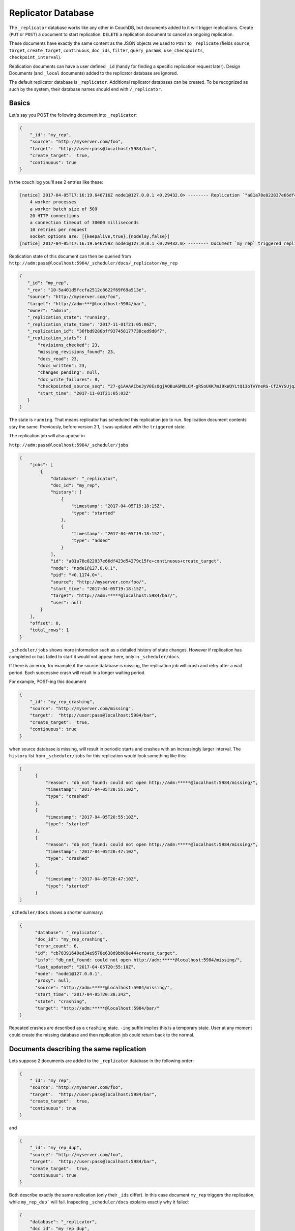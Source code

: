 .. Licensed under the Apache License, Version 2.0 (the "License"); you may not
.. use this file except in compliance with the License. You may obtain a copy of
.. the License at
..
..   http://www.apache.org/licenses/LICENSE-2.0
..
.. Unless required by applicable law or agreed to in writing, software
.. distributed under the License is distributed on an "AS IS" BASIS, WITHOUT
.. WARRANTIES OR CONDITIONS OF ANY KIND, either express or implied. See the
.. License for the specific language governing permissions and limitations under
.. the License.

.. _replicator:

===================
Replicator Database
===================

.. versionchanged:: 2.1.0 Scheduling replicator was introduced.
   Replication states, by default are not written back to documents
   anymore. There are new replication job states and new API endpoints
   ``_scheduler/jobs`` and ``_scheduler/docs``.

The ``_replicator`` database works like any other in CouchDB, but
documents added to it will trigger replications. Create (``PUT`` or
``POST``) a document to start replication. ``DELETE`` a replication
document to cancel an ongoing replication.

These documents have exactly the same content as the JSON objects we
used to ``POST`` to ``_replicate`` (fields ``source``, ``target``,
``create_target``, ``continuous``, ``doc_ids``, ``filter``,
``query_params``, ``use_checkpoints``, ``checkpoint_interval``).

Replication documents can have a user defined ``_id`` (handy for finding
a specific replication request later). Design Documents (and ``_local``
documents) added to the replicator database are ignored.

The default replicator database is ``_replicator``. Additional
replicator databases can be created. To be recognized as such by the
system, their database names should end with ``/_replicator``.

Basics
======

Let's say you POST the following document into ``_replicator``:

.. code-block:: javascript

    {
        "_id": "my_rep",
        "source": "http://myserver.com/foo",
        "target":  "http://user:pass@localhost:5984/bar",
        "create_target":  true,
        "continuous": true
    }

In the couch log you'll see 2 entries like these:

.. code-block:: text

    [notice] 2017-04-05T17:16:19.646716Z node1@127.0.0.1 <0.29432.0> -------- Replication `"a81a78e822837e66df423d54279c15fe+continuous+create_target"` is using:
        4 worker processes
        a worker batch size of 500
        20 HTTP connections
        a connection timeout of 30000 milliseconds
        10 retries per request
        socket options are: [{keepalive,true},{nodelay,false}]
    [notice] 2017-04-05T17:16:19.646759Z node1@127.0.0.1 <0.29432.0> -------- Document `my_rep` triggered replication `a81a78e822837e66df423d54279c15fe+continuous+create_target`

Replication state of this document can then be queried from
``http://adm:pass@localhost:5984/_scheduler/docs/_replicator/my_rep``

.. code-block:: json

     {
        "_id": "my_rep",
        "_rev": "10-5a401d5fccfa2512c8622f69f69a513e",
        "source": "http://myserver.com/foo",
        "target": "http://adm:***@localhost:5984/bar",
        "owner": "admin",
        "_replication_state": "running",
        "_replication_state_time": "2017-11-01T21:05:06Z",
        "_replication_id": "36fbd9280bff937458177738ced9d8f7",
        "_replication_stats": {
            "revisions_checked": 23,
            "missing_revisions_found": 23,
            "docs_read": 23,
            "docs_written": 23,
            "changes_pending": null,
            "doc_write_failures": 0,
            "checkpointed_source_seq": "27-g1AAAAIbeJyV0EsOgjAQBuAGMOLCM-gRSoUKK7mJ9kWQYLtQ13oTvYneRG-CfZAYSUjqZppM5v_SmRYAENchB3OppOKilKpWx1Or2wEBdNF1XVOHJD7oxnTFKMOcDYdH4nSpK930wsQKAmYIVdBXKI2w_RGQyFJYFb7CzgiXXgDuDywXKUk4mJ0lF9VeCj6SlpGu4KofDdyMEFoBk3QtMt87OOXulIdRAqvABHPO0F_K0ymv7zYU5UVe-W_zdoK9R2QFxhjBUAwzzQch86VT",
            "start_time": "2017-11-01T21:05:03Z"
        }
     }

The state is ``running``. That means replicator has scheduled this
replication job to run. Replication document contents stay the same.
Previously, before version 2.1, it was updated with the ``triggered``
state.

The replication job will also appear in

``http://adm:pass@localhost:5984/_scheduler/jobs``

.. code-block:: json

      {
          "jobs": [
              {
                  "database": "_replicator",
                  "doc_id": "my_rep",
                  "history": [
                      {
                          "timestamp": "2017-04-05T19:18:15Z",
                          "type": "started"
                      },
                      {
                          "timestamp": "2017-04-05T19:18:15Z",
                          "type": "added"
                      }
                  ],
                  "id": "a81a78e822837e66df423d54279c15fe+continuous+create_target",
                  "node": "node1@127.0.0.1",
                  "pid": "<0.1174.0>",
                  "source": "http://myserver.com/foo/",
                  "start_time": "2017-04-05T19:18:15Z",
                  "target": "http://adm:*****@localhost:5984/bar/",
                  "user": null
              }
          ],
          "offset": 0,
          "total_rows": 1
      }

``_scheduler/jobs`` shows more information such as a detailed history of
state changes. However if replication has completed or has failed to
start it would not appear here, only in ``_scheduler/docs``.

If there is an error, for example if the source database is missing, the
replication job will crash and retry after a wait period. Each
successive crash will result in a longer waiting period.

For example, POST-ing this document

.. code-block:: javascript

    {
        "_id": "my_rep_crashing",
        "source": "http://myserver.com/missing",
        "target":  "http://user:pass@localhost:5984/bar",
        "create_target":  true,
        "continuous": true
    }

when source database is missing, will result in periodic starts and
crashes with an increasingly larger interval. The ``history`` list from
``_scheduler/jobs`` for this replication would look something like this:

.. code-block:: json

    [
          {
              "reason": "db_not_found: could not open http://adm:*****@localhost:5984/missing/",
              "timestamp": "2017-04-05T20:55:10Z",
              "type": "crashed"
          },
          {
              "timestamp": "2017-04-05T20:55:10Z",
              "type": "started"
          },
          {
              "reason": "db_not_found: could not open http://adm:*****@localhost:5984/missing/",
              "timestamp": "2017-04-05T20:47:10Z",
              "type": "crashed"
          },
          {
              "timestamp": "2017-04-05T20:47:10Z",
              "type": "started"
          }
    ]

``_scheduler/docs`` shows a shorter summary:

.. code-block:: json

    {
          "database": "_replicator",
          "doc_id": "my_rep_crashing",
          "error_count": 6,
          "id": "cb78391640ed34e9578e638d9bb00e44+create_target",
          "info": "db_not_found: could not open http://adm:*****@localhost:5984/missing/",
          "last_updated": "2017-04-05T20:55:10Z",
          "node": "node1@127.0.0.1",
          "proxy": null,
          "source": "http://adm:*****@localhost:5984/missing/",
          "start_time": "2017-04-05T20:38:34Z",
          "state": "crashing",
          "target": "http://adm:*****@localhost:5984/bar/"
    }

Repeated crashes are described as a ``crashing`` state. ``-ing`` suffix
implies this is a temporary state. User at any moment could create the
missing database and then replication job could return back to the
normal.

Documents describing the same replication
=========================================

Lets suppose 2 documents are added to the ``_replicator`` database in
the following order:

.. code-block:: javascript

    {
        "_id": "my_rep",
        "source": "http://myserver.com/foo",
        "target":  "http://user:pass@localhost:5984/bar",
        "create_target":  true,
        "continuous": true
    }

and

.. code-block:: javascript

    {
        "_id": "my_rep_dup",
        "source": "http://myserver.com/foo",
        "target":  "http://user:pass@localhost:5984/bar",
        "create_target":  true,
        "continuous": true
    }

Both describe exactly the same replication (only their ``_ids`` differ).
In this case document ``my_rep`` triggers the replication, while
``my_rep_dup``` will fail. Inspecting ``_scheduler/docs`` explains
exactly why it failed:

.. code-block:: json

        {
            "database": "_replicator",
            "doc_id": "my_rep_dup",
            "error_count": 1,
            "id": null,
            "info": "Replication `a81a78e822837e66df423d54279c15fe+continuous+create_target` specified by document `my_rep_dup` already started, triggered by document `my_rep` from db `_replicator`",
            "last_updated": "2017-04-05T21:41:51Z",
            "source": "http://myserver.com/foo/",
            "start_time": "2017-04-05T21:41:51Z",
            "state": "failed",
            "target": "http://adm:*****@localhost:5984/bar/"
        }

Notice the state for this replication is ``failed``. Unlike
``crashing``, ``failed`` state is terminal. As long as both documents
are present the replicator will not retry to run ``my_rep_dup``
replication. Another reason could be malformed documents. For example if
worker process count is specified as a string (``"worker_processes": "a
few"``) instead of an integer, failure will occur.

Replication Scheduler
=====================

Once replication jobs are created they are managed by the scheduler. The
scheduler is the replication component which periodically stops some
jobs and starts others. This behavior makes it possible to have a
larger number of jobs than the cluster could run simultaneously.
Replication jobs which keep failing will be penalized and forced to
wait. The wait time increases exponentially with each consecutive
failure.

When deciding which jobs to stop and which to start, the scheduler uses
a round-robin algorithm to ensure fairness. Jobs which have been running
the longest time will be stopped, and jobs which have been waiting the
longest time will be started.

.. note:: Non-continuous (normal) replication are treated differently
          once they start running. See :ref:`Normal vs Continuous
          Replications` section for more information.

The behavior of the scheduler can configured via ``max_jobs``,
``interval`` and ``max_churn`` options. See :ref:`Replicator
configuration section <config/replicator>` for additional information.

.. _replicator/states:

Replication states
==================

Replication jobs during their life-cycle pass through various states.
This is a diagram of all the states and transitions between them:

.. figure:: ../../images/replication-state-diagram.svg
     :align: center
     :alt: Replication state diagram

     Replication state diagram

Blue and yellow shapes represent replication job states.

Trapezoidal shapes represent external APIs, that's how users interact
with the replicator. Writing documents to ``_replicator`` is the
preferred way of creating replications, but posting to the
``_replicate`` HTTP endpoint is also supported.

Six-sided shapes are internal API boundaries. They are optional for this
diagram and are only shown as additional information to help clarify how the
replicator works. There are two processing stages: the first is where
replication documents are parsed and become replication jobs, and the second is
the scheduler itself. The scheduler runs replication jobs, periodically
stopping and starting some. Jobs posted via the ``_replicate`` endpoint bypass
the first component and go straight to the scheduler.

States descriptions
-------------------

Before explaining the details of each state, it is worth noticing that
color and shape of each state in the diagram:

`Blue` vs `yellow` partitions states into "healthy" and "unhealthy",
respectively. Unhealthy states indicate something has gone wrong and it
might need user's attention.

`Rectangle` vs `oval` separates "terminal" states from "non-terminal"
ones. Terminal states are those which will not transition to other
states any more. Informally, jobs in a terminal state will not be
retried and don't consume memory or CPU resources.

 * ``Initializing``: Indicates replicator has noticed the change from
   the replication document. Jobs should transition quickly through this
   state. Being stuck here for a while could mean there is an internal
   error.

 * ``Failed``: Replication document could not be processed and turned
   into a valid replication job for the scheduler. This state is
   terminal and requires user intervention to fix the problem. A typical
   reason for ending up in this state is a malformed document. For
   example, specifying an integer for a parameter which accepts a
   boolean. Another reason for failure could be specifying a duplicate
   replication. A duplicate replication is a replication with identical
   parameters but a different document ID.

 * ``Error``: Replication document update could not be turned into a
   replication job. Unlike the ``Failed`` state, this one is temporary,
   and replicator will keep retrying periodically. There is an
   exponential backoff applied in case of consecutive failures. The main
   reason this state exists is to handle filtered replications with
   custom user functions. Filter function content is needed in order to
   calculate the replication ID. A replication job could not be created
   until the function code is retrieved. Because retrieval happens over
   the network, temporary failures have to be handled.

 * ``Running``: Replication job is running normally. This means, there
   might be a change feed open, and if changes are noticed, they would
   be processed and posted to the target. Job is still considered
   ``Running`` even if its workers are currently not streaming changes
   from source to target and are just waiting on the change feed.
   Continuous replications will most likely end up in this state.

 * ``Pending``: Replication job is not running and is waiting its turn.
   This state is reached when the number of replication jobs added to
   the scheduler exceeds ``replicator.max_jobs``. In that case scheduler
   will periodically stop and start subsets of jobs trying to give each
   one a fair chance at making progress.

 * ``Crashing``: Replication job has been successfully added to the
   replication scheduler. However an error was encountered during the
   last run. Error could be a network failure, a missing source
   database, a permissions error, etc. Repeated consecutive crashes
   result in an exponential backoff. This state is considered temporary
   (non-terminal) and replication jobs will be periodically retried.
   Maximum backoff interval is around a day or so.

 * ``Completed``: This is a terminal, successful state for
   non-continuous replications. Once in this state the replication is
   "forgotten" by the scheduler and it doesn't consume any more CPU or
   memory resources. Continuous replication jobs will never reach this
   state.

.. _Normal vs Continuous Replications:

Normal vs Continuous Replications
---------------------------------

Normal (non-continuous) replications once started will be allowed to run
to completion. That behavior is to preserve their semantics of
replicating a snapshot of the source database to the target. For example
if new documents are added to the source after the replication are
started, those updates should not show up on the target database.
Stopping and restring a normal replication would violate that
constraint.

.. warning:: When there is a mix of continuous and normal replications,
    once normal replication are scheduled to run, they might temporarily
    starve continuous replication jobs.

However, normal replications will still be stopped and rescheduled if an
operator reduces the value for the maximum number of replications. This
is so that if an operator decides replications are overwhelming a node
that it has the ability to recover. Any stopped replications will be
resubmitted to the queue to be rescheduled.

Compatibility Mode
==================

Previous version of CouchDB replicator wrote state updates back to
replication documents. In cases where user code programmatically read
those states, there is compatibility mode enabled via a configuration
setting::

  [replicator]
  update_docs = true

In this mode replicator will continue to write state updates to the
documents.

To effectively disable the scheduling behavior, which periodically stop
and starts jobs, set ``max_jobs`` configuration setting to a large
number. For example::

  [replicator]
  max_jobs = 9999999

See :ref:`Replicator configuration section <config/replicator>` for
other replicator configuration options.

Canceling replications
======================

To cancel a replication simply ``DELETE`` the document which triggered
the replication. To update a replication, for example, change the number
of worker or the source, simply update the document with new data. If
there is extra application-specific data in the replication documents,
that data is ignored by the replicator.

Server restart
==============

When CouchDB is restarted, it checks its ``_replicator`` databases and
restarts replications described by documents if they are not already in
in a ``completed`` or ``failed`` state. If they are, they are ignored.

Clustering
==========

In a cluster, replication jobs are balanced evenly among all the nodes
nodes such that a replication job runs on only one node at a time.

Every time there is a cluster membership change, that is when nodes are
added or removed, as it happens in a rolling reboot, replicator
application will notice the change, rescan all the document and running
replication, and re-evaluate their cluster placement in light of the new
set of live nodes. This mechanism also provides replication fail-over in
case a node fails. Replication jobs started from replication documents
(but not those started from ``_replicate`` HTTP endpoint) will
automatically migrate one of the live nodes.

Additional Replicator Databases
===============================

Imagine replicator database (``_replicator``) has these two documents
which represent pull replications from servers A and B:

.. code-block:: javascript

    {
        "_id": "rep_from_A",
        "source":  "http://aserver.com:5984/foo",
        "target":  "http://user:pass@localhost:5984/foo_a",
        "continuous":  true
    }

.. code-block:: javascript

    {
        "_id": "rep_from_B",
        "source":  "http://bserver.com:5984/foo",
        "target":  "http://user:pass@localhost:5984/foo_b",
        "continuous":  true
    }

Now without stopping and restarting CouchDB, add another replicator
database. For example ``another/_replicator``:

.. code-block:: bash

    $ curl -X PUT http://user:pass@localhost:5984/another%2F_replicator/
    {"ok":true}

.. note::
   A / character in a database name, when used in a URL, should be escaped.

Then add a replication document to the new replicator database:

.. code-block:: javascript

    {
        "_id": "rep_from_X",
        "source":  "http://xserver.com:5984/foo",
        "target":  "http://user:pass@localhost:5984/foo_x",
        "continuous":  true
    }

From now on, there are three replications active in the system: two
replications from A and B, and a new one from X.

Then remove the additional replicator database:

.. code-block:: bash

    $ curl -X DELETE http://user:pass@localhost:5984/another%2F_replicator/
    {"ok":true}

After this operation, replication pulling from server X will be stopped
and the replications in the ``_replicator`` database (pulling from
servers A and B) will continue.

Replicating the replicator database
===================================

Imagine you have in server C a replicator database with the two
following pull replication documents in it:

.. code-block:: javascript

    {
         "_id": "rep_from_A",
         "source":  "http://aserver.com:5984/foo",
         "target":  "http://user:pass@localhost:5984/foo_a",
         "continuous":  true
    }

.. code-block:: javascript

    {
         "_id": "rep_from_B",
         "source":  "http://bserver.com:5984/foo",
         "target":  "http://user:pass@localhost:5984/foo_b",
         "continuous":  true
    }

Now you would like to have the same pull replications going on in server
D, that is, you would like to have server D pull replicating from
servers A and B. You have two options:

- Explicitly add two documents to server's D replicator database

- Replicate server's C replicator database into server's D replicator
  database

Both alternatives accomplish exactly the same goal.

Delegations
===========

Replication documents can have a custom ``user_ctx`` property. This
property defines the user context under which a replication runs. For
the old way of triggering a replication (POSTing to ``/_replicate/``),
this property is not needed. That's because information about the
authenticated user is readily available during the replication, which is
not persistent in that case. Now, with the replicator database, the
problem is that information about which user is starting a particular
replication is only present when the replication document is written.
The information in the replication document and the replication itself
are persistent, however. This implementation detail implies that in the
case of a non-admin user, a ``user_ctx`` property containing the user's
name and a subset of their roles must be defined in the replication
document. This is enforced by the document update validation function
present in the default design document of the replicator database. The
validation function also ensures that non-admin users are unable to set
the value of the user context's ``name`` property to anything other than
their own user name. The same principle applies for roles.

For admins, the ``user_ctx`` property is optional, and if it's missing
it defaults to a user context with name ``null`` and an empty list of
roles, which means design documents won't be written to local targets.
If writing design documents to local targets is desired, the role
``_admin`` must be present in the user context's list of roles.

Also, for admins the ``user_ctx`` property can be used to trigger a
replication on behalf of another user. This is the user context that
will be passed to local target database document validation functions.

.. note:: The ``user_ctx`` property only has effect for local endpoints.

Example delegated replication document:

.. code-block:: javascript

    {
        "_id": "my_rep",
        "source":  "http://bserver.com:5984/foo",
        "target":  "http://user:pass@localhost:5984/bar",
        "continuous":  true,
        "user_ctx": {
            "name": "joe",
            "roles": ["erlanger", "researcher"]
        }
    }

As stated before, the ``user_ctx`` property is optional for admins,
while being mandatory for regular (non-admin) users. When the roles
property of ``user_ctx`` is missing, it defaults to the empty list
``[]``.

.. _selectorobj:

Selector Objects
================

Including a Selector Object in the replication document enables you to
use a query expression to determine if a document should be included in
the replication.

The selector specifies fields in the document, and provides an expression
to evaluate with the field content or other data. If the expression resolves
to ``true``, the document is replicated.

The selector object must:

-  Be structured as valid JSON.
-  Contain a valid query expression.

The syntax for a selector is the same as the
:ref:`selectorsyntax <find/selectors>` used for :ref:`_find <api/db/_find>`.

Using a selector is significantly more efficient than using a JavaScript
filter function, and is the recommended option if filtering on document
attributes only.
